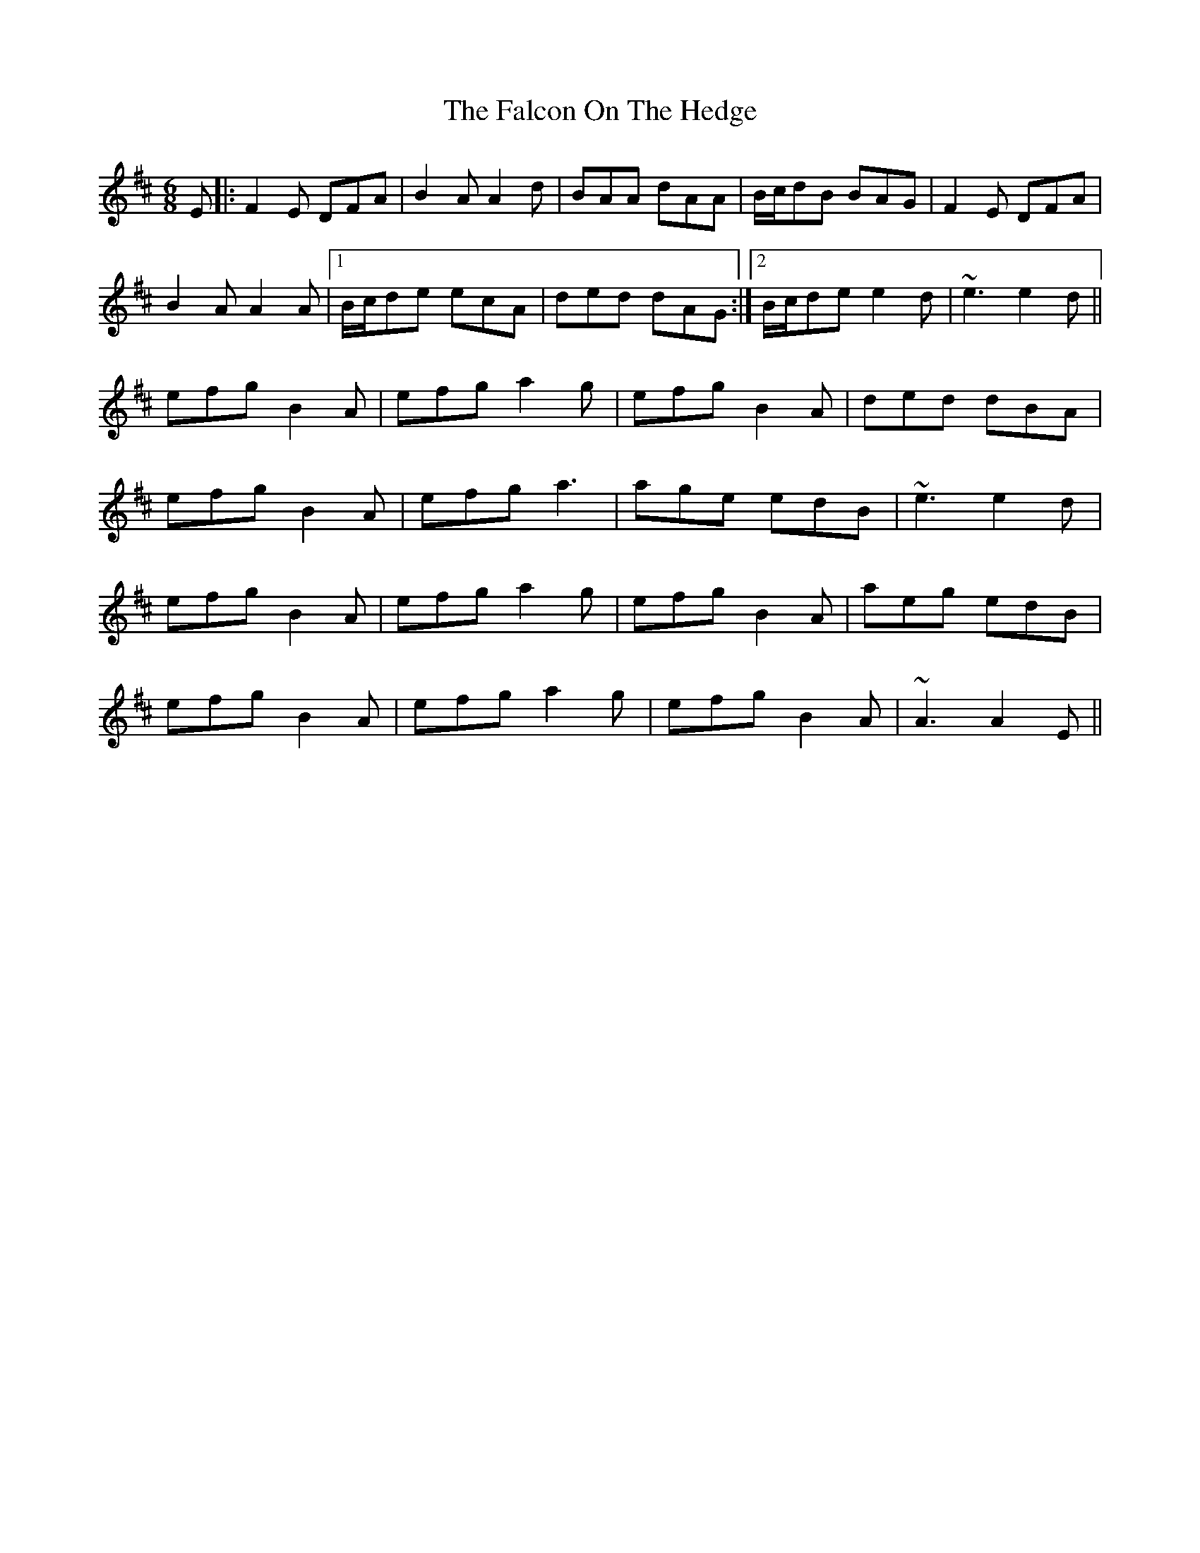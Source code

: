 X: 12337
T: Falcon On The Hedge, The
R: jig
M: 6/8
K: Dmajor
E|:F2E DFA|B2A A2d|BAA dAA|B/c/dB BAG|F2E DFA|
B2A A2A|1 B/c/de ecA|ded dAG:|2 B/c/de e2d|~e3 e2d||
efg B2A|efg a2g|efg B2A|ded dBA|
efg B2A|efg a3|age edB|~e3 e2d|
efg B2A|efg a2g|efg B2A|aeg edB|
efg B2A|efg a2g|efg B2A|~A3 A2E||

